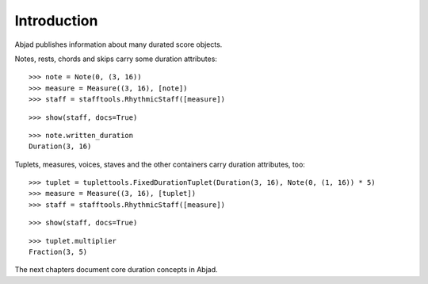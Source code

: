 Introduction
============


Abjad publishes information about many durated score objects.

Notes, rests, chords and skips carry some duration attributes:

::

	>>> note = Note(0, (3, 16))
	>>> measure = Measure((3, 16), [note])
	>>> staff = stafftools.RhythmicStaff([measure])


::

	>>> show(staff, docs=True)

.. image:: images/duration-introduction-1.png

::

	>>> note.written_duration
	Duration(3, 16)


Tuplets, measures, voices, staves and the other containers carry duration attributes, too:

::

	>>> tuplet = tuplettools.FixedDurationTuplet(Duration(3, 16), Note(0, (1, 16)) * 5)
	>>> measure = Measure((3, 16), [tuplet])
	>>> staff = stafftools.RhythmicStaff([measure])


::

	>>> show(staff, docs=True)

.. image:: images/duration-introduction-2.png

::

	>>> tuplet.multiplier
	Fraction(3, 5)


The next chapters document core duration concepts in Abjad.

